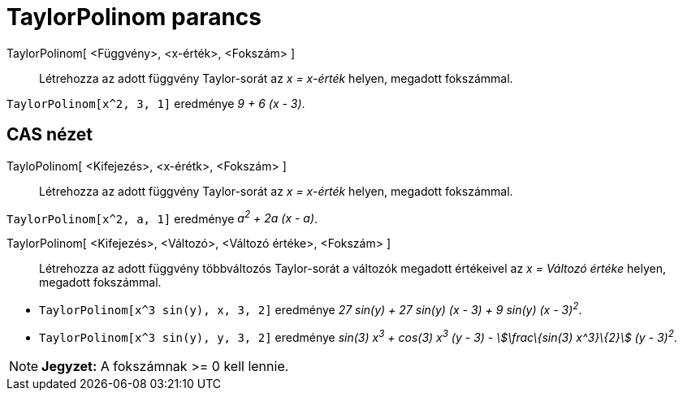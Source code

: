 = TaylorPolinom parancs
:page-en: commands/TaylorPolynomial
ifdef::env-github[:imagesdir: /hu/modules/ROOT/assets/images]

TaylorPolinom[ <Függvény>, <x-érték>, <Fokszám> ]::
  Létrehozza az adott függvény Taylor-sorát az _x = x-érték_ helyen, megadott fokszámmal.

[EXAMPLE]
====

`++TaylorPolinom[x^2, 3, 1]++` eredménye _9 + 6 (x - 3)_.

====

== CAS nézet

TayloPolinom[ <Kifejezés>, <x-érétk>, <Fokszám> ]::
  Létrehozza az adott függvény Taylor-sorát az _x = x-érték_ helyen, megadott fokszámmal.

[EXAMPLE]
====

`++ TaylorPolinom[x^2, a, 1]++` eredménye _a^2^ + 2a (x - a)_.

====

TaylorPolinom[ <Kifejezés>, <Változó>, <Változó értéke>, <Fokszám> ]::
  Létrehozza az adott függvény többváltozós Taylor-sorát a változók megadott értékeivel az _x = Változó értéke_ helyen,
  megadott fokszámmal.

[EXAMPLE]
====

* `++ TaylorPolinom[x^3 sin(y), x, 3, 2]++` eredménye _27 sin(y) + 27 sin(y) (x - 3) + 9 sin(y) (x - 3)^2^_.
* `++ TaylorPolinom[x^3 sin(y), y, 3, 2]++` eredménye _sin(3) x^3^ + cos(3) x^3^ (y - 3) - stem:[\frac\{sin(3) x^3}\{2}]
(y - 3)^2^_.

====

[NOTE]
====

*Jegyzet:* A fokszámnak >= 0 kell lennie.

====
